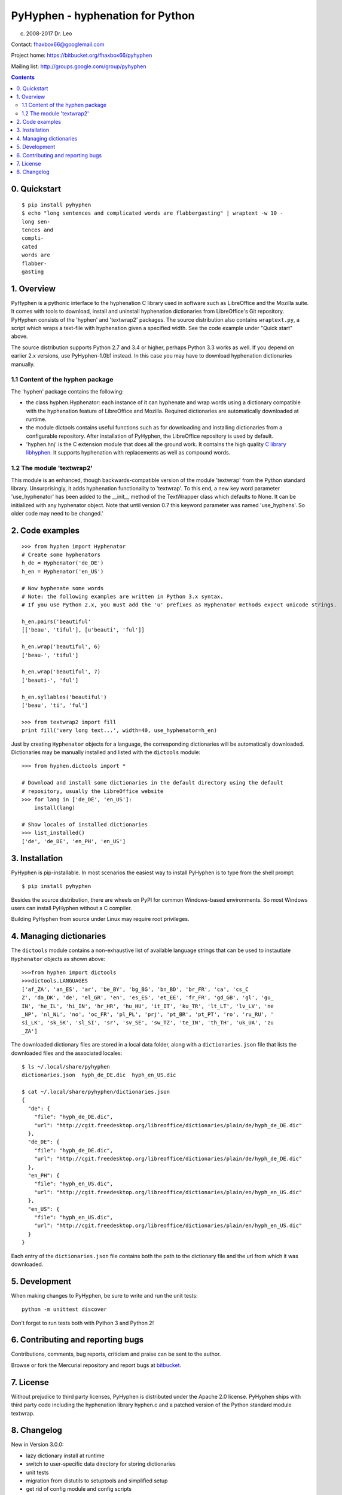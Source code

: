 =================================
PyHyphen - hyphenation for Python
=================================

(c) 2008-2017 Dr. Leo

Contact: fhaxbox66@googlemail.com

Project home: https://bitbucket.org/fhaxbox66/pyhyphen

Mailing list: http://groups.google.com/group/pyhyphen


.. contents::

0. Quickstart
=============

::

    $ pip install pyhyphen
    $ echo "long sentences and complicated words are flabbergasting" | wraptext -w 10 -
    long sen-
    tences and
    compli-
    cated
    words are 
    flabber-
    gasting


1. Overview
================

PyHyphen is a pythonic interface to the hyphenation C library used in software such as LibreOffice and the Mozilla suite.
It comes with tools to download, install and uninstall hyphenation dictionaries from LibreOffice's Git repository.
PyHyphen consists of the 'hyphen' and 'textwrap2' packages.
The source distribution also contains ``wraptext.py``, a script which wraps 
a text-file with hyphenation given a specified width. See the code example under "Quick start" above. 
 
The source distribution supports Python 2.7 and 3.4 or higher, perhaps Python 3.3 works as well. 
If you depend on earlier 2.x versions, use PyHyphen-1.0b1
instead. In this case you may have to download hyphenation dictionaries manually.

1.1 Content of the hyphen package
------------------------------------------

The 'hyphen' package contains the following:

- the class hyphen.Hyphenator: each instance of it can hyphenate and wrap
  words using a dictionary compatible with the hyphenation feature of
  LibreOffice and Mozilla. Required dictionaries are automatically
  downloaded at runtime.
- the module dictools contains useful functions such as for downloading and
  installing dictionaries from a configurable repository. After
  installation of PyHyphen, the LibreOffice repository is used by default.
- 'hyphen.hnj' is the C extension module that does all the ground work. It
  contains the high quality
  `C library libhyphen <http://sourceforge.net/projects/hunspell/files/Hyphen/>`_.
  It supports hyphenation with replacements as well as compound words.


1.2 The module 'textwrap2'
------------------------------

This module is an enhanced, though backwards-compatible version of the module
'textwrap' from the Python standard library. Unsurprisingly, it adds
hyphenation functionality to 'textwrap'. To this end, a new key word parameter
'use_hyphenator' has been added to the __init__ method of the TextWrapper class which
defaults to None. It can be initialized with any hyphenator object. Note that until version 0.7
this keyword parameter was named 'use_hyphens'. So older code may need to be changed.'


2. Code examples
======================


::

        >>> from hyphen import Hyphenator
        # Create some hyphenators
        h_de = Hyphenator('de_DE')
        h_en = Hyphenator('en_US')

        # Now hyphenate some words
        # Note: the following examples are written in Python 3.x syntax.
        # If you use Python 2.x, you must add the 'u' prefixes as Hyphenator methods expect unicode strings.

        h_en.pairs('beautiful'
        [['beau', 'tiful'], [u'beauti', 'ful']]

        h_en.wrap('beautiful', 6)
        ['beau-', 'tiful']

        h_en.wrap('beautiful', 7)
        ['beauti-', 'ful']
        
        h_en.syllables('beautiful')
        ['beau', 'ti', 'ful']
        
        >>> from textwrap2 import fill
        print fill('very long text...', width=40, use_hyphenator=h_en)

Just by creating ``Hyphenator`` objects for a language, the corresponding
dictionaries will be automatically downloaded. Dictionaries may be manually
installed and listed with the ``dictools`` module::

        >>> from hyphen.dictools import *

        # Download and install some dictionaries in the default directory using the default
        # repository, usually the LibreOffice website
        >>> for lang in ['de_DE', 'en_US']:
            install(lang)
            
        # Show locales of installed dictionaries
        >>> list_installed()
        ['de', 'de_DE', 'en_PH', 'en_US']


3. Installation
===============

PyHyphen is pip-installable. In most scenarios the easiest way to install PyHyphen is to type from the shell prompt::

    $ pip install pyhyphen

Besides the source distribution, there are wheels on PyPI for common Windows-based environments. So most Windows users
can install PyHyphen without a C compiler. 

Building PyHyphen from source under Linux may require root privileges.

4. Managing dictionaries
========================

The ``dictools`` module contains a non-exhaustive list of available language strings that can be used to instautiate ``Hyphenator`` objects as shown above::

    >>>from hyphen import dictools
    >>>dictools.LANGUAGES
    ['af_ZA', 'an_ES', 'ar', 'be_BY', 'bg_BG', 'bn_BD', 'br_FR', 'ca', 'cs_C
    Z', 'da_DK', 'de', 'el_GR', 'en', 'es_ES', 'et_EE', 'fr_FR', 'gd_GB', 'gl', 'gu_
    IN', 'he_IL', 'hi_IN', 'hr_HR', 'hu_HU', 'it_IT', 'ku_TR', 'lt_LT', 'lv_LV', 'ne
    _NP', 'nl_NL', 'no', 'oc_FR', 'pl_PL', 'prj', 'pt_BR', 'pt_PT', 'ro', 'ru_RU', '
    si_LK', 'sk_SK', 'sl_SI', 'sr', 'sv_SE', 'sw_TZ', 'te_IN', 'th_TH', 'uk_UA', 'zu
    _ZA']
    
The downloaded dictionary files are stored in a local data folder, along with a
``dictionaries.json`` file that lists the downloaded files and the associated
locales::


    $ ls ~/.local/share/pyhyphen
    dictionaries.json  hyph_de_DE.dic  hyph_en_US.dic

    $ cat ~/.local/share/pyhyphen/dictionaries.json
    {
      "de": {
        "file": "hyph_de_DE.dic", 
        "url": "http://cgit.freedesktop.org/libreoffice/dictionaries/plain/de/hyph_de_DE.dic"
      }, 
      "de_DE": {
        "file": "hyph_de_DE.dic", 
        "url": "http://cgit.freedesktop.org/libreoffice/dictionaries/plain/de/hyph_de_DE.dic"
      }, 
      "en_PH": {
        "file": "hyph_en_US.dic", 
        "url": "http://cgit.freedesktop.org/libreoffice/dictionaries/plain/en/hyph_en_US.dic"
      }, 
      "en_US": {
        "file": "hyph_en_US.dic", 
        "url": "http://cgit.freedesktop.org/libreoffice/dictionaries/plain/en/hyph_en_US.dic"
      }
    }

Each entry of the ``dictionaries.json`` file contains both the path to the
dictionary file and the url from which it was downloaded.

5. Development
===============

When making changes to PyHyphen, be sure to write and run the unit tests::

    python -m unittest discover

Don't forget to run tests both with Python 3 and Python 2!

6. Contributing and reporting bugs
=====================================

Contributions, comments, bug reports, criticism and praise can be sent to the author.

Browse  or fork the Mercurial repository and report 
bugs at `bitbucket <https://bitbucket.org/fhaxbox66/pyhyphen/issues?status=new&status=open>`_.

7. License
============

Without prejudice to third party licenses, PyHyphen is distributed under the Apache 2.0 license. PyHyphen ships with third party code including the hyphenation library
hyphen.c and a patched version of the Python standard module textwrap.    
   

8. Changelog
======================

New in Version 3.0.0:

* lazy dictionary install at runtime
* switch to user-specific data directory for storing dictionaries
* unit tests
* migration from distutils to setuptools and simplified setup
* get rid of config module and config scripts
* upgrade textwrap2 to latest python2 and python3 versions
* improve detection of dictionary location
* Remove Windows binaries from the source distribution. Provide wheels instead 
  thanks to the awesome `cibuildwheel tool <https://github.com/joerick/cibuildwheel>`_.

New in Version 2.0.9:

* add support for Python 3.6


New in Version 2.0.8:

* fix python 3 install
* fix install from source


New in Version 2.0.7:

* add win binary for AMD64, win27
* make it pip-installable (PR1)
* minor fixes
 

New in Version 2.0.5:

* remove pre-compiled win32 C extension for Python 2.6, add one for Python 3.4
* avoid unicode error in config.py while installing on some Windows systems


New in Version 2.0.4:

* Update C library to v2.8.6

 
New in Version 2.0.2:

* minor bugfixes and refactorings


New in Version 2.0.1:

* updated URL for LibreOffice's dictionaries
* no longer attempt to hyphenate uppercased words such as 'LONDON'. This
  feature had to be dropped to work around a likely bug in the C extension which,
  under Python 3.3, caused
  the hyphenator to return words starting with a capital letter as lowercase.




New in Version 2.0

The hyphen.dictools module has been completely rewritten. This was required
by the switch from OpenOffice to LibreOffice which does no longer support the
old formats for dictionaries and meta data. these changes made it impossible to release a stable v1.0.
The new dictionary management is more
flexible and powerful. There is now a registry for locally installed hyphenation dictionaries. Each dictionary
can have its own file path. It is thus possible to add persistent metadata on pre-existing hyphenation
dictionaries, e.g. from a LibreOffice installation.
Each dictionary and hence Hyphenator can now be
associated with multiple locales such as for 'en_US' and 'en_NZ'. These changes cause some backwards-incompatible API changes.
Further changes are:

* Hyphenator.info is of a container type for 'url', 'locales' and 'filepath' of the dictionary.
* the Hyphenator.language attribute deprecated in v1.0 has been removed
* download and install dictionaries from LibreOffice's git repository by default
* dictools.install('xx_YY') will install all dictionaries found for the 'xx' language and associate them with all relevant locales
  as described in the dictionaries.xcu file in LibreOffice's git repository.
* upgraded the `C library libhyphen <http://sourceforge.net/projects/hunspell/files/Hyphen/>`_
  to v2.8.3
* use lib2to3 instead of separate code bases
* dropped support for Python 2.4 and 2.5
* support Python 3.3


New in version 1.0

* Upgraded the `C library libhyphen <http://sourceforge.net/projects/hunspell/files/Hyphen/>`_
  to v2.7 which brings significant improvements, most notably correct treatment of
  already hyphenated words such as 'Python-powered'
* use a CSV file from the oo website with meta information
  on dictionaries for installation of dictionaries and
  instantiation of hyphenators. Apps can access the metadata
  on all downloadable dicts through the new module-level attribute hyphen.dict_info or for each hyphenator
  through the 'info' attribute,
* Hyphenator objects have a 'info' attribute which is
  a Python dictionary with meta information on
  the hyphenation dictionary. The 'language' attribute
  is deprecated. *Note:* These new features add
  complexity to the installation process as the metadata and dictionary files
  are downloaded at install time. These features have to be tested
  in various environments before declaring the package stable.
* Streamlined the installation process
* The en_US hyphenation dictionary
  has been removed from the package. Instead, the dictionaries for en_US and the local language are automatically
  downloaded at install time.
* restructured the package and merged 2.x and 3.x setup files
* switch from svn to hg
* added win32 binary of the C extension module for Python32, currently no binaries for Python 2.4 and 2.5


New in version 0.10

* added win32 binary for Python 2.7
* renamed 'hyphenator' class to to more conventional 'Hyphenator'. 'hyphenator' is deprecated.


